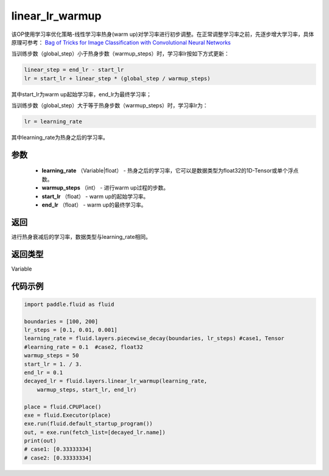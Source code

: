 .. _cn_api_fluid_layers_linear_lr_warmup:

linear_lr_warmup
-------------------------------

.. py:function:: paddle.fluid.layers.linear_lr_warmup(learning_rate, warmup_steps, start_lr, end_lr)





该OP使用学习率优化策略-线性学习率热身(warm up)对学习率进行初步调整。在正常调整学习率之前，先逐步增大学习率，具体原理可参考： `Bag of Tricks for Image Classification with Convolutional Neural Networks <https://arxiv。org/abs/1812.01187>`_ 

当训练步数（global_step）小于热身步数（warmup_steps）时，学习率lr按如下方式更新：

.. code-block:: text

        linear_step = end_lr - start_lr
        lr = start_lr + linear_step * (global_step / warmup_steps)

其中start_lr为warm up起始学习率，end_lr为最终学习率；

当训练步数（global_step）大于等于热身步数（warmup_steps）时，学习率lr为：

.. code-block:: text

        lr = learning_rate

其中learning_rate为热身之后的学习率。

参数
::::::::::::

    - **learning_rate** （Variable|float） - 热身之后的学习率，它可以是数据类型为float32的1D-Tensor或单个浮点数。
    - **warmup_steps** （int） - 进行warm up过程的步数。
    - **start_lr** （float） - warm up的起始学习率。
    - **end_lr** （float） - warm up的最终学习率。

返回
::::::::::::
进行热身衰减后的学习率，数据类型与learning_rate相同。

返回类型
::::::::::::
Variable


代码示例
::::::::::::

.. code-block:: python

        import paddle.fluid as fluid

        boundaries = [100, 200]
        lr_steps = [0.1, 0.01, 0.001]
        learning_rate = fluid.layers.piecewise_decay(boundaries, lr_steps) #case1, Tensor
        #learning_rate = 0.1  #case2, float32
        warmup_steps = 50
        start_lr = 1. / 3.
        end_lr = 0.1
        decayed_lr = fluid.layers.linear_lr_warmup(learning_rate,
            warmup_steps, start_lr, end_lr)

        place = fluid.CPUPlace()
        exe = fluid.Executor(place)
        exe.run(fluid.default_startup_program())
        out, = exe.run(fetch_list=[decayed_lr.name])
        print(out)
        # case1: [0.33333334]
        # case2: [0.33333334]
